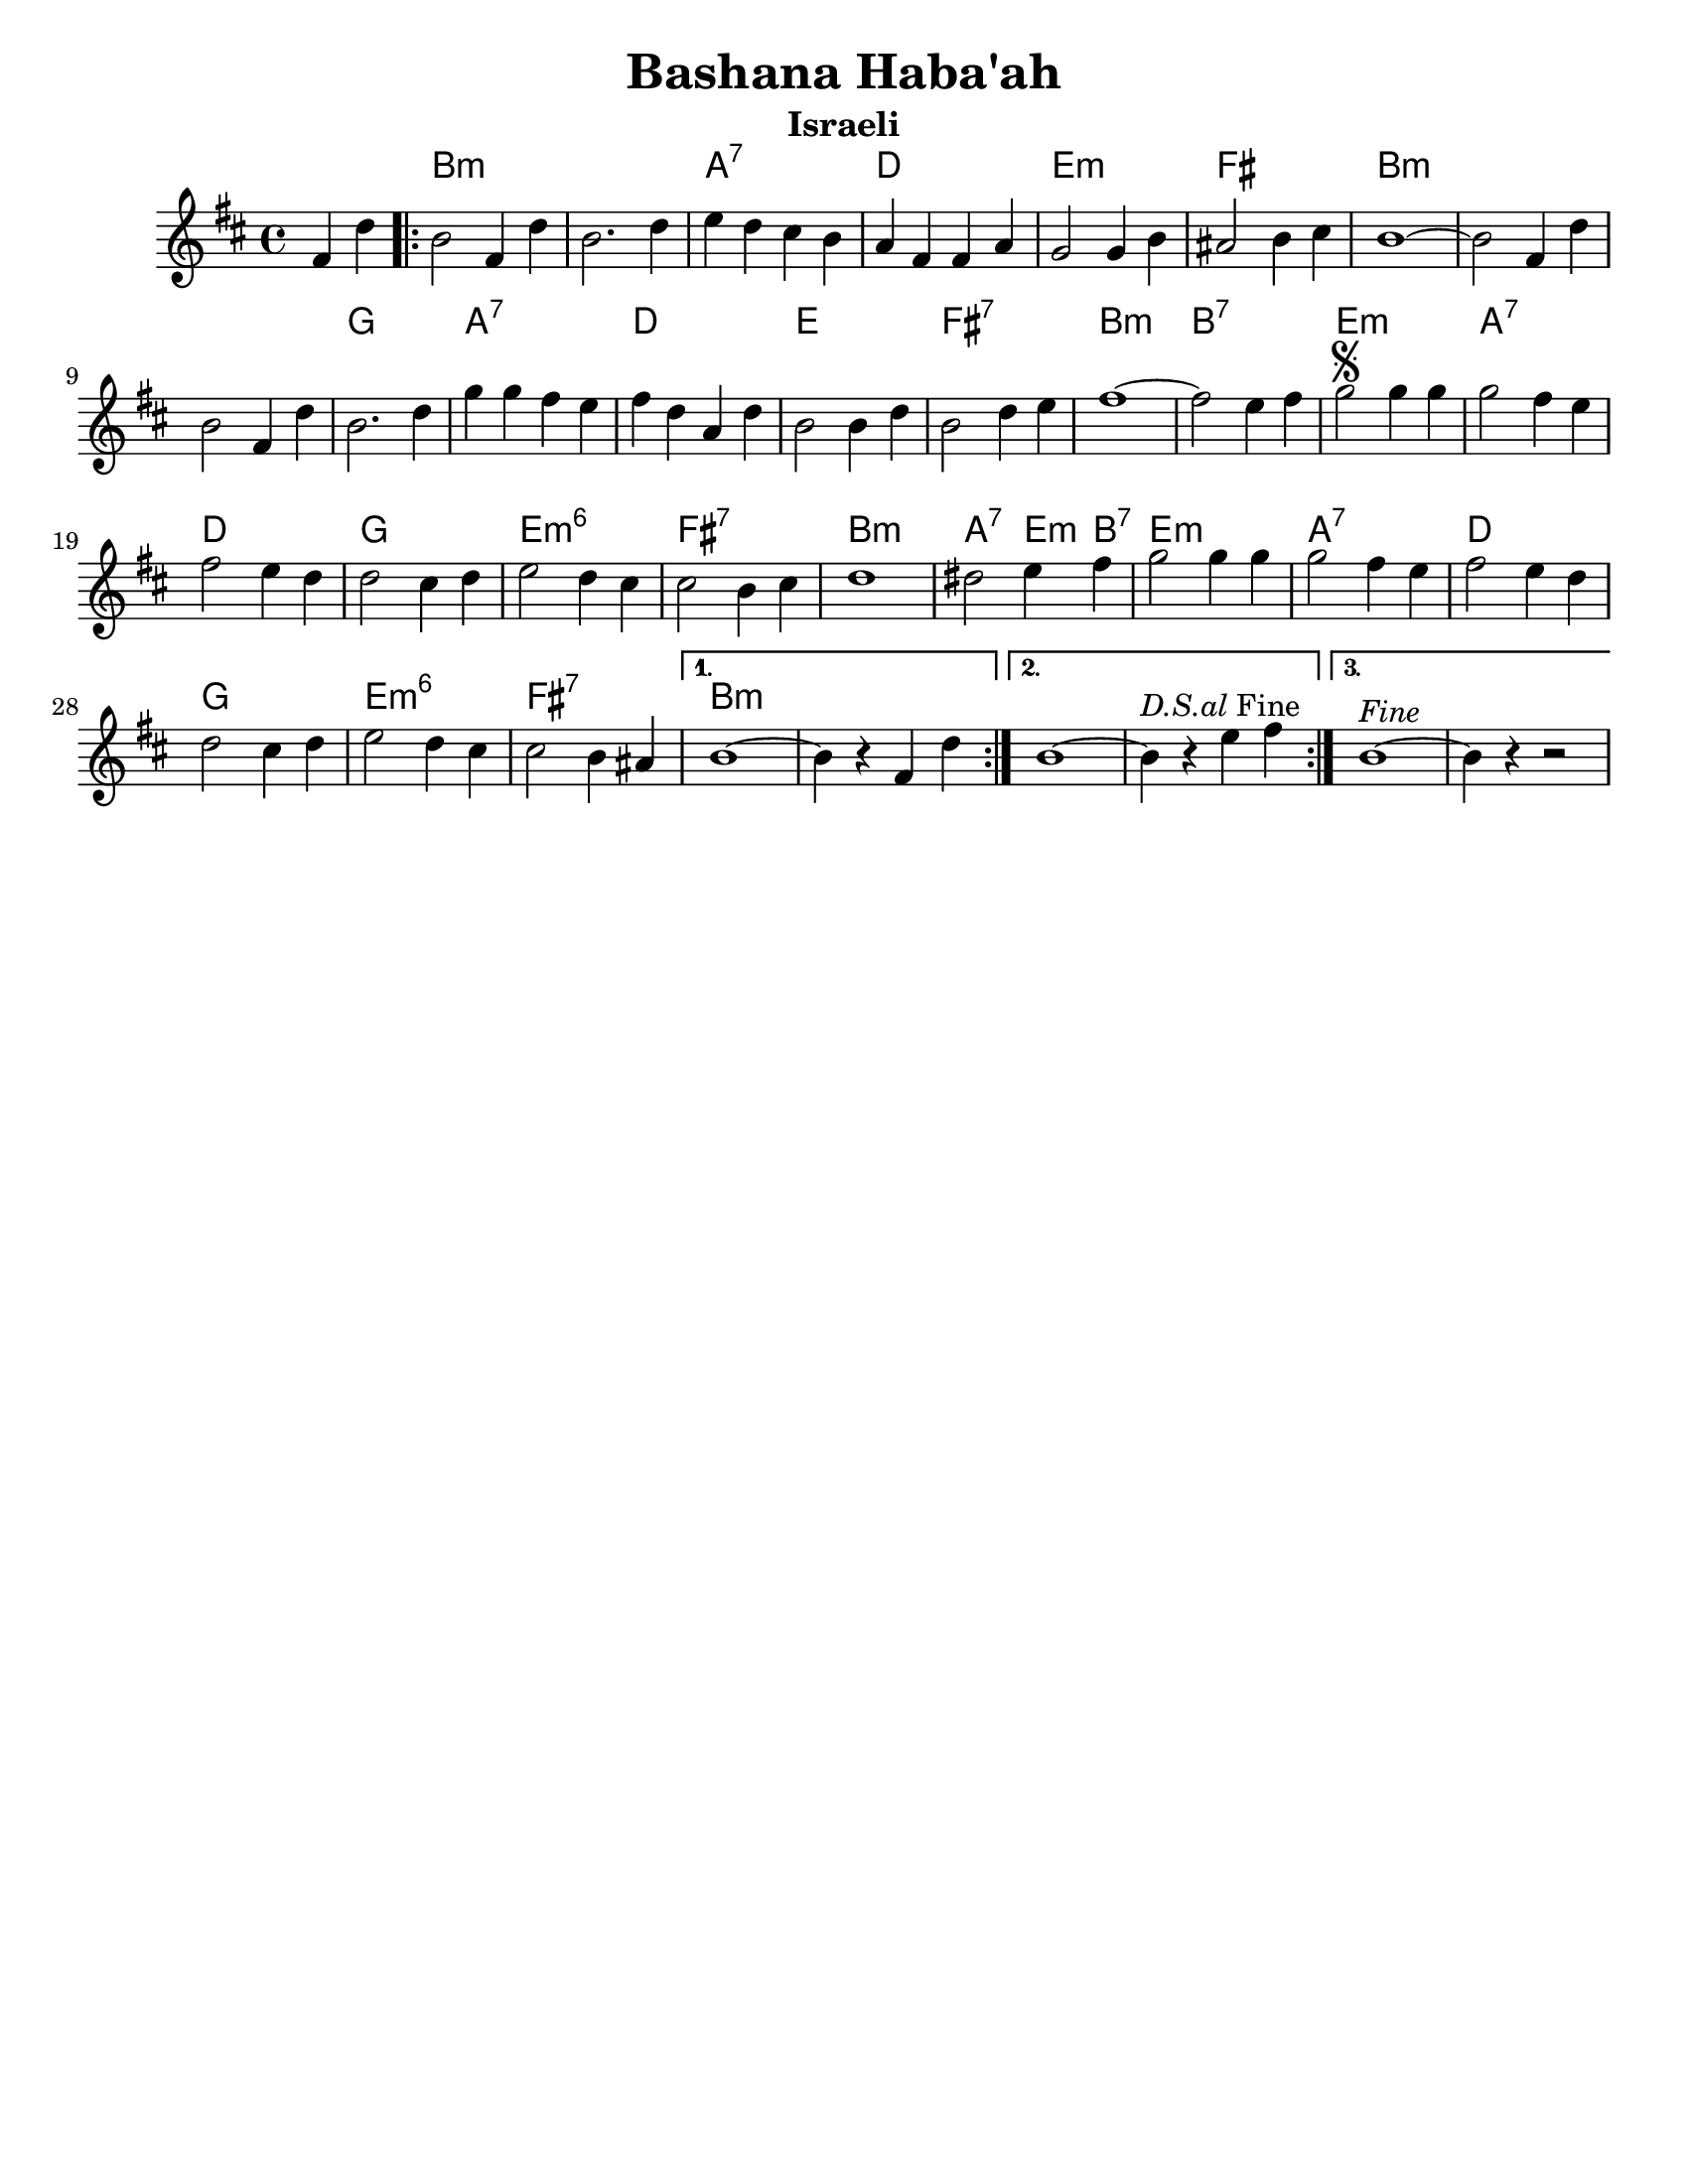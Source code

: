\version "2.18.0"

\paper{
  tagline = ##f
  print-all-headers = ##t
  #(set-paper-size "letter")
}
date = #(strftime "%d-%m-%Y" (localtime (current-time)))

%\markup{ \italic{ " Updated " \date  }
%\markup{ Got something to say? }

%#################################### Melody ########################
melody = \transpose b a \relative c'' {
  \clef treble
  \key cis \minor
  \time 4/4

  \partial 4*2 gis4 e'   %lead in notes

  \repeat volta 3{
    cis2 gis4 e'
    cis2. e4|
    fis4 e dis cis
    b4 gis gis b

    a2 a4 cis
    bis2 cis4 dis
    cis1 ~
    cis2 gis4 e'

    cis2 gis4 e'
    cis2. e4

    a4 a gis fis
    gis4 e b e
    cis2 cis4 e
    cis2 e4 fis
    gis1~

    gis2 fis4 gis
    a2 \segno a4 a
    a2 gis4 fis
    gis2 fis4 e e2 dis4 e

    fis2 e4 dis
    dis2 cis4 dis
    e1~    %doesn't work
    eis2 fis4 gis
    a2 a4 a

    a2 gis4 fis
    gis2 fis4 e
    e2 dis4 e
    fis2 e4 dis|
    dis2 cis4 bis


  }
  \alternative {
    {cis1~cis4 r gis   e'}
    {cis1~cis4 ^\markup {\italic D.S.al Fine}r fis gis }
    {cis,1 ^\markup {\italic Fine}~cis4 r r2}
  }
}

%################################# Lyrics #####################
%\addlyrics{  }
%################################# Chords #######################
harmonies = \transpose b a\chordmode {
  s2 cis1*2:m  b1:7 e1 fis1:m
  gis1 cis1:m s1*2 a1
  b1:7 e1 fis1 gis1:7 cis1:m
  cis1:7 fis1:m b1:7 e1 a1
  fis1:m6 gis1:7 cis1:m b2:7 fis4:m cis4:7 fis1:m
  b1:7 e1 a1 fis1:m6 gis1:7
  cis1:m
}

\score {
  <<
    \new ChordNames {
      \set chordChanges = ##t
      \harmonies
    }
    \new Staff
    \melody
  >>
  \header{
    title= "Bashana Haba'ah"
    subtitle="Israeli"
    composer= ""
    instrument =""
    arranger= ""
  }
  \layout{indent = 1.0\cm}
  \midi{
    \tempo 4 = 120
  }
}
